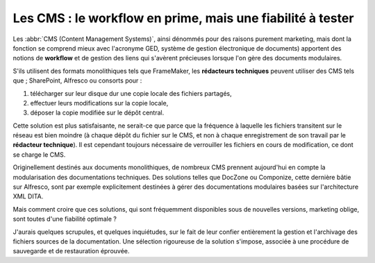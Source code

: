 .. Copyright 2011-2014 Olivier Carrère
.. Cette œuvre est mise à disposition selon les termes de la licence Creative
.. Commons Attribution - Pas d'utilisation commerciale - Partage dans les mêmes
.. conditions 4.0 international.

.. code review: no

.. _les-cms-le-workflow-en-prime-mais-une-fiabilite-a-tester:

Les CMS : le workflow en prime, mais une fiabilité à tester
===========================================================

Les :abbr:`CMS (Content Management Systems)`, ainsi dénommés pour des raisons
purement marketing, mais dont la fonction se comprend mieux avec l'acronyme GED,
système de gestion électronique de documents) apportent des notions de
**workflow** et de gestion des liens qui s'avèrent précieuses lorsque l'on gère
des documents modulaires.

S'ils utilisent des formats monolithiques tels que FrameMaker, les **rédacteurs
techniques** peuvent utiliser des CMS tels que ; SharePoint, Alfresco ou
consorts pour :

#. télécharger sur leur disque dur une copie locale des fichiers partagés,

#. effectuer leurs modifications sur la copie locale,

#. déposer la copie modifiée sur le dépôt central.

Cette solution est plus satisfaisante, ne serait-ce que parce que la fréquence à
laquelle les fichiers transitent sur le réseau est bien moindre (à chaque dépôt
du fichier sur le CMS, et non à chaque enregistrement de son travail par le
**rédacteur technique**). Il est cependant toujours nécessaire de verrouiller
les fichiers en cours de modification, ce dont se charge le CMS.

Originellement destinés aux documents monolithiques, de nombreux CMS prennent
aujourd'hui en compte la modularisation des documentations techniques. Des
solutions telles que DocZone ou Componize, cette dernière bâtie sur Alfresco,
sont par exemple explicitement destinées à gérer des documentations modulaires
basées sur l'architecture XML DITA.

Mais comment croire que ces solutions, qui sont fréquemment disponibles sous de
nouvelles versions, marketing oblige, sont toutes d'une fiabilité optimale ?

J'aurais quelques scrupules, et quelques inquiétudes, sur le fait de leur
confier entièrement la gestion et l'archivage des fichiers sources de la
documentation. Une sélection rigoureuse de la solution s'impose, associée à une
procédure de sauvegarde et de restauration éprouvée.

.. text review: no
